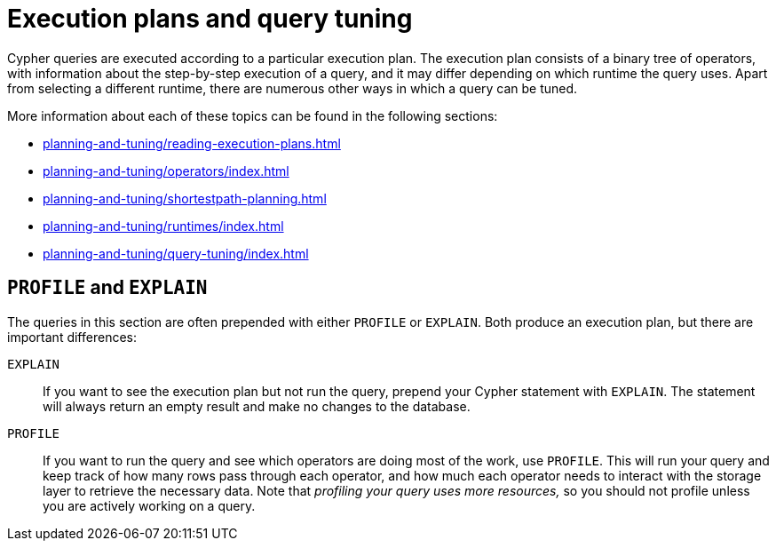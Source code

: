 = Execution plans and query tuning

Cypher queries are executed according to a particular execution plan.
The execution plan consists of a binary tree of operators, with information about the step-by-step execution of a query, and it may differ depending on which runtime the query uses.
Apart from selecting a different runtime, there are numerous other ways in which a query can be tuned.

More information about each of these topics can be found in the following sections:

* xref:planning-and-tuning/reading-execution-plans.adoc[]
* xref:planning-and-tuning/operators/index.adoc[]
* xref:planning-and-tuning/shortestpath-planning.adoc[]
* xref:planning-and-tuning/runtimes/index.adoc[]
* xref:planning-and-tuning/query-tuning/index.adoc[]

== `PROFILE` and `EXPLAIN`

The queries in this section are often prepended with either `PROFILE` or `EXPLAIN`.
Both produce an execution plan, but there are important differences:

`EXPLAIN`::
If you want to see the execution plan but not run the query, prepend your Cypher statement with `EXPLAIN`.
The statement will always return an empty result and make no changes to the database.

`PROFILE`::
If you want to run the query and see which operators are doing most of the work, use `PROFILE`.
This will run your query and keep track of how many rows pass through each operator, and how much each operator needs to interact with the storage layer to retrieve the necessary data.
Note that _profiling your query uses more resources,_ so you should not profile unless you are actively working on a query.
